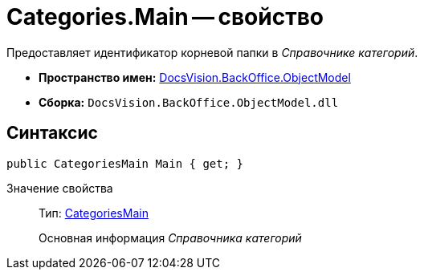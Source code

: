 = Categories.Main -- свойство

Предоставляет идентификатор корневой папки в _Справочнике категорий_.

* *Пространство имен:* xref:api/DocsVision/Platform/ObjectModel/ObjectModel_NS.adoc[DocsVision.BackOffice.ObjectModel]
* *Сборка:* `DocsVision.BackOffice.ObjectModel.dll`

== Синтаксис

[source,csharp]
----
public CategoriesMain Main { get; }
----

Значение свойства::
Тип: xref:api/DocsVision/BackOffice/ObjectModel/CategoriesMain_CL.adoc[CategoriesMain]
+
Основная информация _Справочника категорий_
